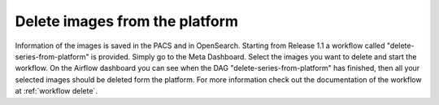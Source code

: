 .. _delete_images_doc:

Delete images from the platform
===============================

Information of the images is saved in the PACS and in OpenSearch. Starting from Release 1.1 a workflow called 
"delete-series-from-platform" is provided. Simply go to the Meta Dashboard. Select the images you want to delete and start the workflow.
On the Airflow dashboard you can see when the DAG "delete-series-from-platform" has finished, then all your selected images should be deleted
form the platform. For more information check out the documentation of the workflow at :ref:`workflow delete`.